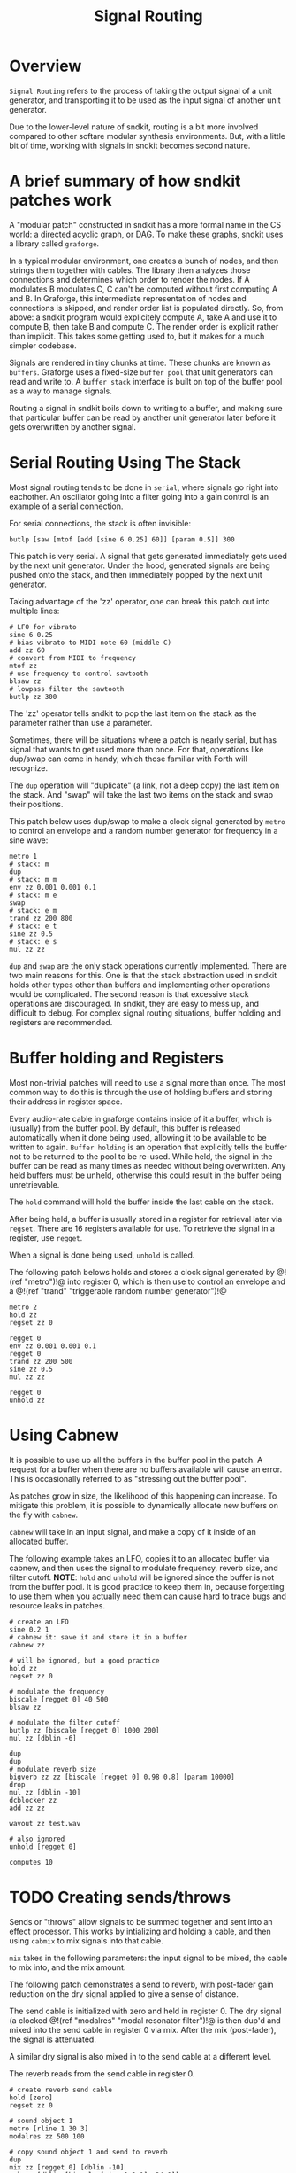 #+TITLE: Signal Routing
* Overview
=Signal Routing= refers to the process of taking
the output signal of a unit generator, and transporting
it to be used as the input signal of another unit
generator.

Due to the lower-level nature of sndkit, routing is a
bit more involved compared to other softare
modular synthesis environments. But, with a little bit
of time, working with signals in sndkit becomes second
nature.
* A brief summary of how sndkit patches work
A "modular patch" constructed in sndkit has a more formal
name in the CS world: a directed acyclic graph, or DAG.
To make these graphs, sndkit uses a library called
=graforge=.

In a typical modular environment, one creates a bunch
of nodes, and then strings them together with cables. The
library then analyzes those connections and determines
which order to render the nodes. If A modulates B modulates
C, C can't be computed without first computing A and B.
In Graforge, this intermediate representation of
nodes and connections is skipped, and render order list
is populated directly. So, from above: a sndkit program
would explicitely compute A, take A and use it to compute
B, then take B and compute C. The render order is explicit
rather than implicit. This takes some getting used to,
but it makes for a much simpler codebase.

Signals are rendered in tiny chunks at time. These chunks
are known as =buffers=. Graforge uses a fixed-size
=buffer pool= that unit generators can read and write to.
A =buffer stack= interface is built on top of the buffer
pool as a way to manage signals.

Routing a signal in sndkit boils down to writing to a
buffer, and making sure that particular buffer can be
read by another unit generator later before it gets
overwritten by another signal.
* Serial Routing Using The Stack
Most signal routing tends to be done in =serial=, where
signals go right into eachother. An oscillator going
into a filter going into a gain control is an example
of a serial connection.

For serial connections, the stack is often invisible:

#+BEGIN_SRC lil
butlp [saw [mtof [add [sine 6 0.25] 60]] [param 0.5]] 300
#+END_SRC

This patch is very serial. A signal that gets generated
immediately gets used by the next unit generator. Under
the hood, generated signals are being pushed onto the
stack, and then immediately popped by the next unit
generator.

Taking advantage of the 'zz' operator, one can
break this patch out into multiple lines:

#+BEGIN_SRC lil
# LFO for vibrato
sine 6 0.25
# bias vibrato to MIDI note 60 (middle C)
add zz 60
# convert from MIDI to frequency
mtof zz
# use frequency to control sawtooth
blsaw zz
# lowpass filter the sawtooth
butlp zz 300
#+END_SRC

The 'zz' operator tells sndkit to pop the last item
on the stack as the parameter rather than use a
parameter.

Sometimes, there will be situations where a patch
is nearly serial, but has signal that wants to get
used more than once. For that, operations like dup/swap
can come in handy, which those familiar with Forth
will recognize.

The =dup= operation will "duplicate" (a link, not
a deep copy) the last item
on the stack. And "swap" will take the last two items
on the stack and swap their positions.

This patch below uses dup/swap to make a clock signal
generated by =metro= to control an envelope and a
random number generator for frequency in a sine wave:

#+BEGIN_SRC lil
metro 1
# stack: m
dup
# stack: m m
env zz 0.001 0.001 0.1
# stack: m e
swap
# stack: e m
trand zz 200 800
# stack: e t
sine zz 0.5
# stack: e s
mul zz zz
#+END_SRC

=dup= and =swap= are the only stack operations currently
implemented. There are two main reasons for this. One is
that the stack abstraction used in sndkit holds other
types other than buffers and implementing other operations
would be complicated. The second reason is that excessive
stack operations are discouraged. In sndkit,
they are easy to mess up, and difficult to debug. For
complex signal routing situations, buffer holding and
registers are recommended.
* Buffer holding and Registers
Most non-trivial patches will need to use a signal more
than once. The most common way to do this is through
the use of holding buffers and storing their address in
register space.

Every audio-rate cable in graforge contains inside
of it a buffer, which is (usually) from the buffer pool.
By default, this buffer is released automatically when
it done being used, allowing it to be available to be
written to again. =Buffer holding= is an operation that
explicitly tells the buffer not to be returned to the pool
to be re-used. While held, the signal in the buffer
can be read as many times as needed without being
overwritten. Any held buffers must be unheld, otherwise
this could result in the buffer being unretrievable.

The =hold= command will hold the buffer inside the
last cable on the stack.

After being held, a buffer is usually stored in a register
for retrieval later via =regset=. There are 16 registers
available for use. To retrieve the signal in a register,
use =regget=.

When a signal is done being used, =unhold= is called.

The following patch belows holds and stores a clock
signal generated by @!(ref "metro")!@ into register 0,
which is then use to control an envelope
and a @!(ref "trand"
"triggerable random number generator")!@

#+BEGIN_SRC
metro 2
hold zz
regset zz 0

regget 0
env zz 0.001 0.001 0.1
regget 0
trand zz 200 500
sine zz 0.5
mul zz zz

regget 0
unhold zz
#+END_SRC
* Using Cabnew
It is possible to use up all the buffers in the buffer
pool in the patch. A request for a buffer when there
are no buffers available will cause an error. This
is occasionally referred to as "stressing out the buffer
pool".

As patches grow in size, the likelihood of this
happening can increase.
To mitigate this problem, it is possible to dynamically
allocate new buffers on the fly with =cabnew=.

=cabnew= will take in an input signal, and make
a copy of it inside of an allocated buffer.

The following example takes an LFO, copies it to
an allocated buffer via cabnew, and then uses
the signal to modulate frequency, reverb size,
and filter cutoff. *NOTE*: =hold= and =unhold=
will be ignored since the buffer is not from
the buffer pool. It is good practice to keep them
in, because forgetting to use them when you actually
need them can cause hard to trace bugs and
resource leaks in patches.

#+BEGIN_SRC
# create an LFO
sine 0.2 1
# cabnew it: save it and store it in a buffer
cabnew zz

# will be ignored, but a good practice
hold zz
regset zz 0

# modulate the frequency
biscale [regget 0] 40 500
blsaw zz

# modulate the filter cutoff
butlp zz [biscale [regget 0] 1000 200]
mul zz [dblin -6]

dup
dup
# modulate reverb size
bigverb zz zz [biscale [regget 0] 0.98 0.8] [param 10000]
drop
mul zz [dblin -10]
dcblocker zz
add zz zz

wavout zz test.wav

# also ignored
unhold [regget 0]

computes 10
#+END_SRC
* TODO Creating sends/throws
Sends or "throws" allow signals to be summed together
and sent into an effect processor. This works by
intializing and holding a cable, and then using =cabmix=
to mix signals into that cable.

=mix= takes in the following parameters: the input
signal to be mixed, the cable to mix into, and the mix
amount.

The following patch demonstrates a send to reverb, with
post-fader gain reduction on the dry signal applied to
give a sense of distance.

The send cable is initialized with zero and held in
register 0. The dry signal (a clocked @!(ref "modalres"
"modal resonator filter")!@ is then dup'd and
mixed into the send cable in register 0 via mix. After
the mix (post-fader), the signal is attenuated.

A similar dry signal is also mixed in to the send cable
at a different level.

The reverb reads from the send cable in register 0.

#+BEGIN_SRC
# create reverb send cable
hold [zero]
regset zz 0

# sound object 1
metro [rline 1 30 3]
modalres zz 500 100

# copy sound object 1 and send to reverb
dup
mix zz [regget 0] [dblin -10]
mul zz [dblin [biscale [sine 0.3 1] -24 0]] 

# sound object 2
metro 1
tdiv zz 4 0
modalres zz 2000 300

# copy sound object 2 and send to reverb
dup
mix zz [regget 0] [dblin -3] 
mul zz [dblin -10]

# add sound objects 1 and 2 to make dry signal
add zz zz

# retrieve send cable, and process with reverb
regget 0
dup
bigverb zz zz 0.93 8000
drop
dcblocker zz

# add wet + dry signals
add zz zz

# attenuate everything by 3dB
mul zz [dblin -3]

# release buffer the send cable back to the pool
unhold [regget 0]

# write to WAV file
wavout zz test.wav

# compute 10 seconds of audio
computes 10
#+END_SRC
